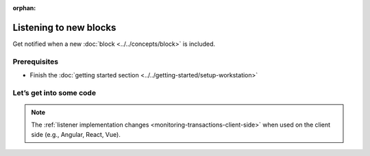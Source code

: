 :orphan:

.. post:: 8 Aug, 2018
    :category: Block
    :excerpt: 1
    :nocomments:

#######################
Listening to new blocks
#######################

Get notified when a new :doc:`block <../../concepts/block>` is included.

*************
Prerequisites
*************

- Finish the :doc:`getting started section <../../getting-started/setup-workstation>`

************************
Let’s get into some code
************************

.. example-code::

    .. viewsource:: ../../resources/examples/typescript/blockchain/ListeningNewBlocks.ts
        :language: typescript
        :lines:  21-

    .. viewsource:: ../../resources/examples/java/src/test/java/nem2/guides/examples/blockchain/ListeningNewBlocks.java
        :language: java
        :lines: 33-39

    .. viewsource:: ../../resources/examples/javascript/blockchain/ListeningNewBlocks.js
        :language: javascript
        :lines: 22-

    .. viewsource:: ../../resources/examples/bash/blockchain/ListeningNewBlocks.sh
        :language: bash
        :start-after: #!/bin/sh

.. note:: The :ref:`listener implementation changes <monitoring-transactions-client-side>` when used on the client side (e.g., Angular, React, Vue).
